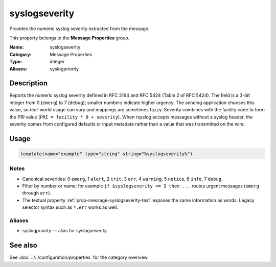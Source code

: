 .. _prop-message-syslogseverity:
.. _properties.message.syslogseverity:
.. _properties.alias.syslogpriority:

syslogseverity
==============

.. index::
   single: properties; syslogseverity
   single: syslogseverity

.. summary-start

Provides the numeric syslog severity extracted from the message.

.. summary-end

This property belongs to the **Message Properties** group.

:Name: syslogseverity
:Category: Message Properties
:Type: integer
:Aliases: syslogpriority

Description
-----------
Reports the numeric syslog severity defined in RFC 3164 and RFC 5424 (Table 2 of
RFC 5424). The field is a 3-bit integer from 0 (``emerg``) to 7 (``debug``);
smaller numbers indicate higher urgency. The sending application chooses this
value, so real-world usage can vary and mappings are sometimes fuzzy. Severity
combines with the facility code to form the PRI value (``PRI = facility * 8 +
severity``). When rsyslog accepts messages without a syslog header, the
severity comes from configured defaults or input metadata rather than a value
that was transmitted on the wire.

Usage
-----
.. _properties.message.syslogseverity-usage:

.. code-block:: rsyslog

   template(name="example" type="string" string="%syslogseverity%")

Notes
~~~~~
- Canonical severities: 0 ``emerg``, 1 ``alert``, 2 ``crit``, 3 ``err``,
  4 ``warning``, 5 ``notice``, 6 ``info``, 7 ``debug``.
- Filter by number or name; for example ``if $syslogseverity <= 3 then ...``
  routes urgent messages (``emerg`` through ``err``).
- The textual property :ref:`prop-message-syslogseverity-text` exposes the same
  information as words. Legacy selector syntax such as ``*.err`` works as well.

Aliases
~~~~~~~
- syslogpriority — alias for syslogseverity

See also
--------
See :doc:`../../configuration/properties` for the category overview.
